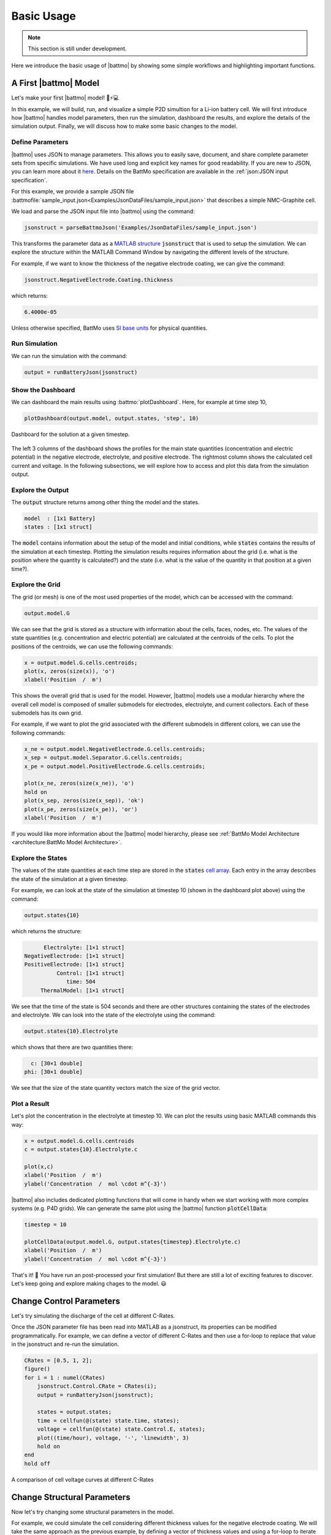 ===========
Basic Usage
===========

.. note::
  This section is still under development.

Here we introduce the basic usage of |battmo| by showing some simple workflows and highlighting important functions.

A First |battmo| Model
======================

Let's make your first |battmo| model! 🔋⚡💻

In this example, we will build, run, and visualize a simple P2D simultion for a Li-ion battery cell. We will first introduce how |battmo| handles model parameters, then run the simulation, dashboard the results, and explore the details of the simulation output. Finally, we will discuss how to make some basic changes to the model.

Define Parameters
-----------------

|battmo| uses JSON to manage parameters. This allows you to easily save, document, and share complete parameter sets from specific simulations. We have used long and explicit key names for good readability. If you are new to JSON, you can learn more about it `here <https://www.w3schools.com/js/js_json_intro.asp>`_. Details on the BattMo specification are available in the :ref:`json:JSON input specification`.

For this example, we provide a sample JSON file :battmofile:`sample_input.json<Examples/JsonDataFiles/sample_input.json>` that
describes a simple NMC-Graphite cell.

We load and parse the JSON input file into |battmo| using the command:

.. code:: matlab

   jsonstruct = parseBattmoJson('Examples/JsonDataFiles/sample_input.json')

This transforms the parameter data as a `MATLAB structure <https://se.mathworks.com/help/matlab/structures.html>`_ :code:`jsonstruct` that is used to setup the simulation. We can explore the structure within the MATLAB Command Window by navigating the different levels of the structure.

For example, if we want to know the thickness of the negative electrode coating, we can give the command:

.. code:: matlab

   jsonstruct.NegativeElectrode.Coating.thickness

which returns:

.. code:: matlab

   6.4000e-05

Unless otherwise specified, BattMo uses `SI base units <https://www.nist.gov/si-redefinition/definitions-si-base-units>`_ for physical quantities.

Run Simulation
--------------

We can run the simulation with the command:

.. code:: matlab

   output = runBatteryJson(jsonstruct)

Show the Dashboard
------------------

We can dashboard the main results using :battmo:`plotDashboard`. Here, for example at time step 10,

.. code:: matlab

   plotDashboard(output.model, output.states, 'step', 10)


.. figure:: img/firstresult.png
   :target: _images/firstresult.png
   :width: 100%
   :align: center

   Dashboard for the solution at a given timestep.

The left 3 columns of the dashboard shows the profiles for the main state quantities (concentration and electric potential) in the negative electrode, electrolyte, and positive electrode. The rightmost column shows the calculated cell current and voltage. In the following subsections, we will explore how to access and plot this data from the simulation output.

Explore the Output
------------------

The :code:`output` structure returns among other thing the model and the states.

.. code:: matlab

   model  : [1x1 Battery]
   states : [1x1 struct]

The :code:`model` contains information about the setup of the model and initial conditions, while :code:`states` contains the results of the simulation at each timestep. Plotting the simulation results requires information about the grid (i.e. what is the position where the quantity is calculated?) and the state (i.e. what is the value of the quantity in that position at a given time?).

Explore the Grid
----------------
The grid (or mesh) is one of the most used properties of the model, which can be accessed with the command:

.. code:: matlab

   output.model.G

We can see that the grid is stored as a structure with information about the cells, faces, nodes, etc. The values of the state quantities (e.g. concentration and electric potential) are calculated at the centroids of the cells. To plot the positions of the centroids, we can use the following commands:

.. code:: matlab

   x = output.model.G.cells.centroids;
   plot(x, zeros(size(x)), 'o')
   xlabel('Position  /  m')

This shows the overall grid that is used for the model. However, |battmo| models use a modular hierarchy where the overall cell model is composed of smaller submodels for electrodes, electrolyte, and current collectors. Each of these submodels has its own grid.

For example, if we want to plot the grid associated with the different submodels in different colors, we can use the following commands:

.. code:: matlab

   x_ne = output.model.NegativeElectrode.G.cells.centroids;
   x_sep = output.model.Separator.G.cells.centroids;
   x_pe = output.model.PositiveElectrode.G.cells.centroids;

   plot(x_ne, zeros(size(x_ne)), 'o')
   hold on
   plot(x_sep, zeros(size(x_sep)), 'ok')
   plot(x_pe, zeros(size(x_pe)), 'or')
   xlabel('Position  /  m')

If you would like more information about the |battmo| model hierarchy, please see :ref:`BattMo Model Architecture <architecture:BattMo Model Architecture>`.

Explore the States
------------------

The values of the state quantities at each time step are stored in the :code:`states` `cell array <https://se.mathworks.com/help/matlab/cell-arrays.html>`_. Each entry in the array describes the state of the simulation at a given timestep.

For example, we can look at the state of the simulation at timestep 10 (shown in the dashboard plot above) using the command:

.. code:: matlab

   output.states{10}

which returns the structure:

.. code:: matlab

          Electrolyte: [1×1 struct]
    NegativeElectrode: [1×1 struct]
    PositiveElectrode: [1×1 struct]
              Control: [1×1 struct]
                 time: 504
         ThermalModel: [1×1 struct]

We see that the time of the state is 504 seconds and there are other structures containing the states of the electrodes and electrolyte. We can look into the state of the electrolyte using the command:

.. code:: matlab

   output.states{10}.Electrolyte

which shows that there are two quantities there:

.. code:: matlab

     c: [30×1 double]
   phi: [30×1 double]

We see that the size of the state quantity vectors match the size of the grid vector.

Plot a Result
-------------

Let's plot the concentration in the electrolyte at timestep 10. We can plot the results using basic MATLAB commands this way:

.. code:: matlab

   x = output.model.G.cells.centroids
   c = output.states{10}.Electrolyte.c

   plot(x,c)
   xlabel('Position  /  m')
   ylabel('Concentration  /  mol \cdot m^{-3}')

|battmo| also includes dedicated plotting functions that will come in handy when we start working with more complex systems (e.g. P4D grids). We can generate the same plot using the |battmo| function :code:`plotCellData`:

.. code:: matlab

   timestep = 10

   plotCellData(output.model.G, output.states{timestep}.Electrolyte.c)
   xlabel('Position  /  m')
   ylabel('Concentration  /  mol \cdot m^{-3}')

That's it! 🎉 You have run an post-processed your first simulation! But there are still a lot of exciting features to discover. Let's keep going and explore making chages to the model. 😃

Change Control Parameters
=========================

Let's try simulating the discharge of the cell at different C-Rates.

Once the JSON parameter file has been read into MATLAB as a jsonstruct, its properties can be modified
programmatically. For example, we can define a vector of different C-Rates and then use a for-loop to replace that value
in the jsonstruct and re-run the simulation.

.. code:: matlab

   CRates = [0.5, 1, 2];
   figure()
   for i = 1 : numel(CRates)
       jsonstruct.Control.CRate = CRates(i);
       output = runBatteryJson(jsonstruct);

       states = output.states;
       time = cellfun(@(state) state.time, states);
       voltage = cellfun(@(state) state.Control.E, states);
       plot((time/hour), voltage, '-', 'linewidth', 3)
       hold on
   end
   hold off

.. figure:: img/crates.png
   :target: _images/crates.png
   :width: 70%
   :align: center

   A comparison of cell voltage curves at different C-Rates

   
Change Structural Parameters
============================

Now let's try changing some structural parameters in the model.

For example, we could simulate the cell considering different thickness values for the negative electrode coating. We will take the same approach as the previous example, by defining a vector of thickness values and using a for-loop to iterate through and re-run the simulation.

.. code:: matlab

   thickness = [16, 32, 48, 64].*1e-6;
   figure()
   for i = 1 : numel(thickness)
       jsonstruct.NegativeElectrode.Coating.thickness = thickness(i);
       output = runBatteryJson(jsonstruct);

       states = output.states;
       time = cellfun(@(state) state.time, states);
       voltage = cellfun(@(state) state.('Control').E, states);
       plot((time/hour), voltage, '-', 'linewidth', 3)
       hold on
   end
   hold off

From these results we can see that for thin negative electrode coatings, the capacity of the cell is limited by the negative electrode. But the capacity of the negative electrode increases with thickness and eventually the positive electrode becomes limiting.

Change Material Parameters
==========================

Finally, let's try changing active materials in the model.

The sample JSON input file we provided is for an NMC-Graphite cell, but BattMo contains parameter sets for different active materials that have been collected from the scientific literature. Let's try to replace the NMC active material with LFP.

First, we clear the workspace and reload the original parameter set to start from a clean slate:

.. code:: matlab

   clear all
   close all
   jsonstruct = parseBattmoJson('Examples/JsonDataFiles/sample_input.json');

Now we load and parse the LFP material parameters from the |battmo| library and move it to the right place in the model hierarchy:

.. code:: matlab

   lfp = parseBattmoJson('ParameterData/MaterialProperties/LFP/LFP.json');
   jsonstruct_lfp.PositiveElectrode.Coating.ActiveMaterial.Interface = lfp;

To merge new parameter data into our existing model, we can use the |battmo| function :code:`mergeJsonStructs`.

.. code:: matlab

   jsonstruct = mergeJsonStructs({jsonstruct_lfp, ...
                                 jsonstruct});

We need to be sure that the parameters are consistent across the hierarchy:

.. code:: matlab

   jsonstruct.PositiveElectrode.Coating.ActiveMaterial.density = jsonstruct.PositiveElectrode.Coating.ActiveMaterial.Interface.density;

   jsonstruct.PositiveElectrode.Coating.effectiveDensity = 900;

And now, we can run the simulation and plot the discharge curve:

.. code:: matlab

   output = runBatteryJson(jsonstruct);

   states = output.states;
   model  = output.model;

   E = cellfun(@(state) state.Control.E, states);
   time = cellfun(@(state) state.time, states);

   plot(time, E)

Notebooks
=========

We have written and published matlab notebooks in the `Live Code File Format
<https://se.mathworks.com/help/matlab/matlab_prog/live-script-file-format.html>`_ (:code:`.mlx`) .

They basically go through the material described above in the interactive manner.

The notebooks can be found in the :battmofile:`Examples/Basic` directory or downloaded from here.

.. list-table::
   
   * - Tutorial 1
     - **Your first BattMo model**
     - `view <_static/notebooks/tutorial_1_a_simple_p2d_model_live.html>`__
     - :battmorawfile:`download <Examples/Basic/tutorial_1_a_simple_p2d_model_live.mlx>`
   * - Tutorial 2
     - **Change the Control Protocol**
     - `view <_static/notebooks/tutorial_2_changing_control_protocol_live.html>`__
     - :battmorawfile:`download <Examples/Basic/tutorial_2_changing_control_protocol_live.mlx>`
   * - Tutorial 3
     - **Modify Structural Parameters**
     - `view <_static/notebooks/tutorial_3_modify_structural_parameters_live.html>`__
     - :battmorawfile:`download <Examples/Basic/tutorial_3_modify_structural_parameters_live.mlx>`
   * - Tutorial 4
     - **Modify Material Parameters**
     - `view <_static/notebooks/tutorial_4_modify_material_parameters_live.html>`__
     - :battmorawfile:`download <Examples/Basic/tutorial_4_modify_material_parameters_live.mlx>`
   * - Tutorial 5
     - **Simulate CC-CV cycling**
     - `view <_static/notebooks/tutorial_5_simulate_CCCV_cycling_live.html>`__
     - :battmorawfile:`download <Examples/Basic/tutorial_5_simulate_CCCV_cycling_live.mlx>`
   * - Tutorial 6
     - **Simulate Thermal Performance**
     - `view <_static/notebooks/tutorial_6_simulate_thermal_performance_live.html>`__
     - :battmorawfile:`download <Examples/Basic/tutorial_6_simulate_thermal_performance_live.mlx>`
   * - Tutorial 7
     - **A Simple P4D Simulation**
     - `view <_static/notebooks/tutorial_7_a_simple_p4d_model_live.html>`__
     - :battmorawfile:`download <Examples/Basic/tutorial_7_a_simple_p4d_model_live.mlx>`
   * - Tutorial 8
     - **Simulate a Multi-Layer Pouch cell**
     - `view <_static/notebooks/tutorial_8_simulate_a_multilayer_pouch_cell_live.html>`__
     - :battmorawfile:`download <Examples/Basic/tutorial_8_simulate_a_multilayer_pouch_cell_live.mlx>`
   * - Tutorial 9
     - **Simulate a Cylindrical Cell**
     - `view <_static/notebooks/tutorial_9_simulate_a_cylindrical_cell_live.html>`__
     - :battmorawfile:`download <Examples/Basic/tutorial_9_simulate_a_cylindrical_cell_live.mlx>`

   
Next Steps
==========

Congratulations! 🎉 You are now familiar with the |battmo| basics!

This should be enough to allow you to setup and run some basic Li-ion battery simulations using P2D grids. Do you want to do more? The Advanced Usage section gives information about setting up custom parameter sets, running simulations in P3D and P4D grids, and including thermal effects.
